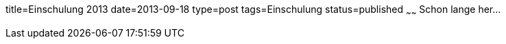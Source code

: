 title=Einschulung 2013
date=2013-09-18
type=post
tags=Einschulung
status=published
~~~~~~
Schon lange her...
